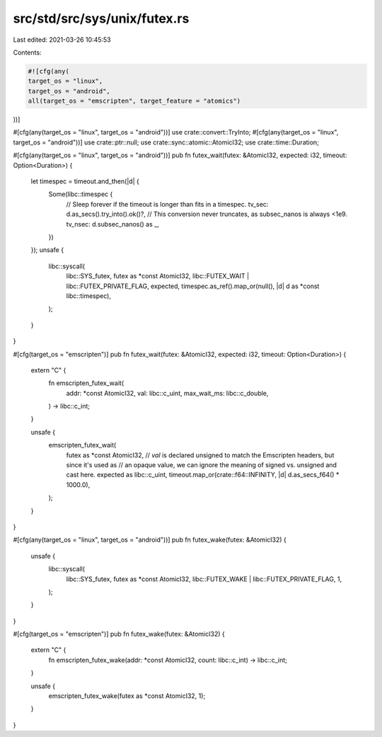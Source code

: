 src/std/src/sys/unix/futex.rs
=============================

Last edited: 2021-03-26 10:45:53

Contents:

.. code-block:: rs

    #![cfg(any(
    target_os = "linux",
    target_os = "android",
    all(target_os = "emscripten", target_feature = "atomics")
))]

#[cfg(any(target_os = "linux", target_os = "android"))]
use crate::convert::TryInto;
#[cfg(any(target_os = "linux", target_os = "android"))]
use crate::ptr::null;
use crate::sync::atomic::AtomicI32;
use crate::time::Duration;

#[cfg(any(target_os = "linux", target_os = "android"))]
pub fn futex_wait(futex: &AtomicI32, expected: i32, timeout: Option<Duration>) {
    let timespec = timeout.and_then(|d| {
        Some(libc::timespec {
            // Sleep forever if the timeout is longer than fits in a timespec.
            tv_sec: d.as_secs().try_into().ok()?,
            // This conversion never truncates, as subsec_nanos is always <1e9.
            tv_nsec: d.subsec_nanos() as _,
        })
    });
    unsafe {
        libc::syscall(
            libc::SYS_futex,
            futex as *const AtomicI32,
            libc::FUTEX_WAIT | libc::FUTEX_PRIVATE_FLAG,
            expected,
            timespec.as_ref().map_or(null(), |d| d as *const libc::timespec),
        );
    }
}

#[cfg(target_os = "emscripten")]
pub fn futex_wait(futex: &AtomicI32, expected: i32, timeout: Option<Duration>) {
    extern "C" {
        fn emscripten_futex_wait(
            addr: *const AtomicI32,
            val: libc::c_uint,
            max_wait_ms: libc::c_double,
        ) -> libc::c_int;
    }

    unsafe {
        emscripten_futex_wait(
            futex as *const AtomicI32,
            // `val` is declared unsigned to match the Emscripten headers, but since it's used as
            // an opaque value, we can ignore the meaning of signed vs. unsigned and cast here.
            expected as libc::c_uint,
            timeout.map_or(crate::f64::INFINITY, |d| d.as_secs_f64() * 1000.0),
        );
    }
}

#[cfg(any(target_os = "linux", target_os = "android"))]
pub fn futex_wake(futex: &AtomicI32) {
    unsafe {
        libc::syscall(
            libc::SYS_futex,
            futex as *const AtomicI32,
            libc::FUTEX_WAKE | libc::FUTEX_PRIVATE_FLAG,
            1,
        );
    }
}

#[cfg(target_os = "emscripten")]
pub fn futex_wake(futex: &AtomicI32) {
    extern "C" {
        fn emscripten_futex_wake(addr: *const AtomicI32, count: libc::c_int) -> libc::c_int;
    }

    unsafe {
        emscripten_futex_wake(futex as *const AtomicI32, 1);
    }
}


